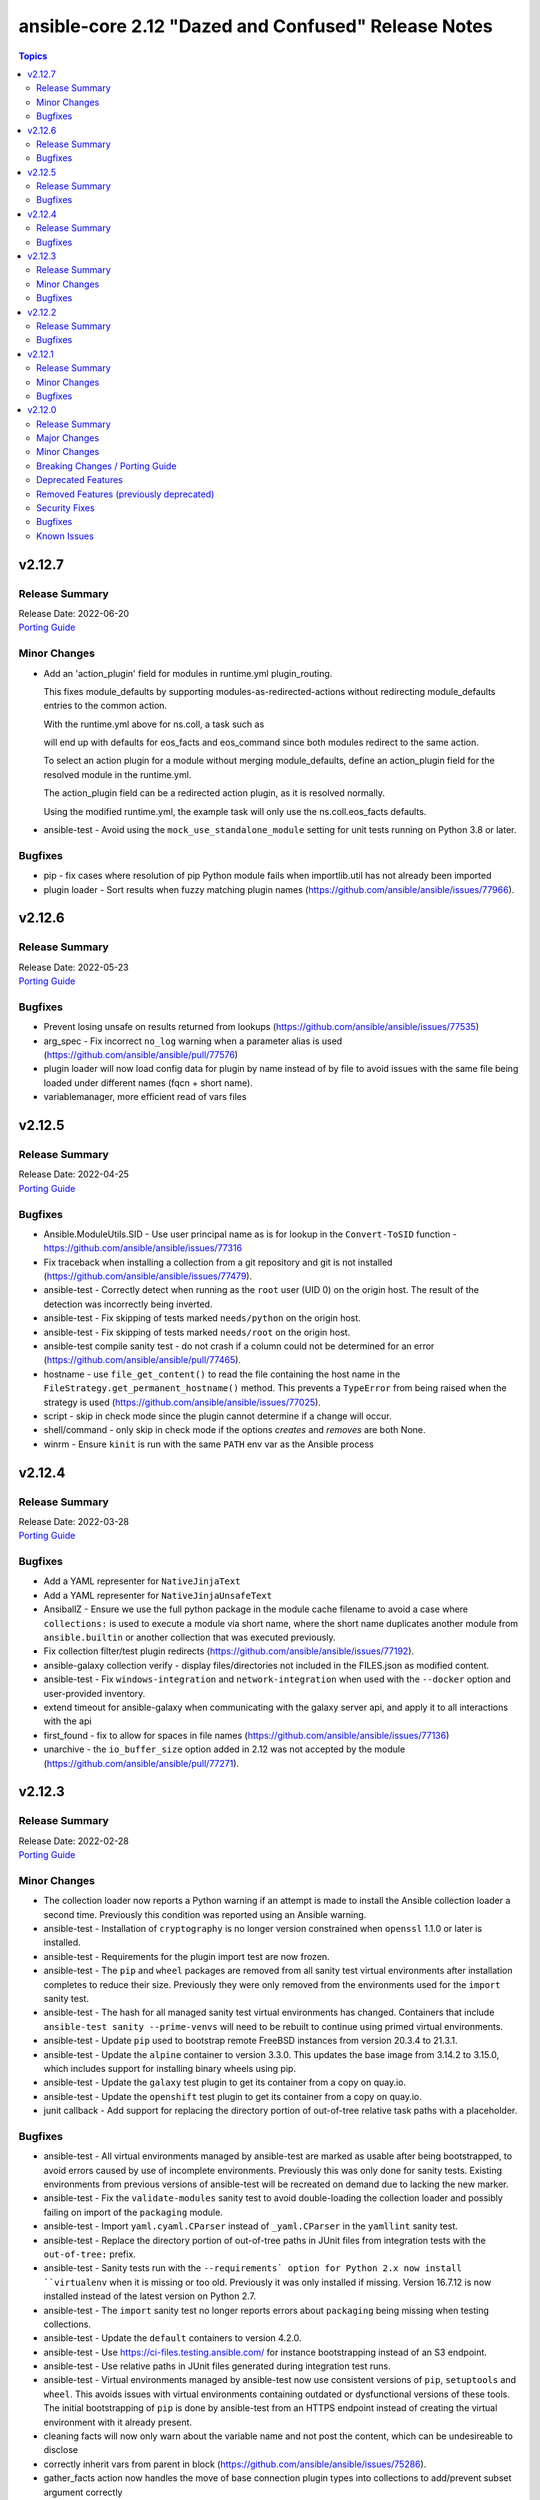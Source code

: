 ====================================================
ansible-core 2.12 "Dazed and Confused" Release Notes
====================================================

.. contents:: Topics


v2.12.7
=======

Release Summary
---------------

| Release Date: 2022-06-20
| `Porting Guide <https://docs.ansible.com/ansible/devel/porting_guides.html>`__


Minor Changes
-------------

- Add an 'action_plugin' field for modules in runtime.yml plugin_routing.

  This fixes module_defaults by supporting modules-as-redirected-actions
  without redirecting module_defaults entries to the common action.

  .. code: yaml

     plugin_routing:
       action:
         facts:
           redirect: ns.coll.eos
         command:
           redirect: ns.coll.eos
       modules:
         facts:
           redirect: ns.coll.eos_facts
         command:
           redirect: ns.coll.eos_command

  With the runtime.yml above for ns.coll, a task such as

  .. code: yaml

     - hosts: all
       module_defaults:
         ns.coll.eos_facts: {'valid_for_eos_facts': 'value'}
         ns.coll.eos_command: {'not_valid_for_eos_facts': 'value'}
       tasks:
         - ns.coll.facts:

  will end up with defaults for eos_facts and eos_command
  since both modules redirect to the same action.

  To select an action plugin for a module without merging
  module_defaults, define an action_plugin field for the resolved
  module in the runtime.yml.

  .. code: yaml

     plugin_routing:
       modules:
         facts:
           redirect: ns.coll.eos_facts
           action_plugin: ns.coll.eos
         command:
           redirect: ns.coll.eos_command
           action_plugin: ns.coll.eos

  The action_plugin field can be a redirected action plugin, as
  it is resolved normally.

  Using the modified runtime.yml, the example task will only use
  the ns.coll.eos_facts defaults.
- ansible-test - Avoid using the ``mock_use_standalone_module`` setting for unit tests running on Python 3.8 or later.

Bugfixes
--------

- pip - fix cases where resolution of pip Python module fails when importlib.util has not already been imported
- plugin loader - Sort results when fuzzy matching plugin names (https://github.com/ansible/ansible/issues/77966).

v2.12.6
=======

Release Summary
---------------

| Release Date: 2022-05-23
| `Porting Guide <https://docs.ansible.com/ansible/devel/porting_guides.html>`__


Bugfixes
--------

- Prevent losing unsafe on results returned from lookups (https://github.com/ansible/ansible/issues/77535)
- arg_spec - Fix incorrect ``no_log`` warning when a parameter alias is used (https://github.com/ansible/ansible/pull/77576)
- plugin loader will now load config data for plugin by name instead of by file to avoid issues with the same file being loaded under different names (fqcn + short name).
- variablemanager, more efficient read of vars files

v2.12.5
=======

Release Summary
---------------

| Release Date: 2022-04-25
| `Porting Guide <https://docs.ansible.com/ansible/devel/porting_guides.html>`__


Bugfixes
--------

- Ansible.ModuleUtils.SID - Use user principal name as is for lookup in the ``Convert-ToSID`` function - https://github.com/ansible/ansible/issues/77316
- Fix traceback when installing a collection from a git repository and git is not installed (https://github.com/ansible/ansible/issues/77479).
- ansible-test - Correctly detect when running as the ``root`` user (UID 0) on the origin host. The result of the detection was incorrectly being inverted.
- ansible-test - Fix skipping of tests marked ``needs/python`` on the origin host.
- ansible-test - Fix skipping of tests marked ``needs/root`` on the origin host.
- ansible-test compile sanity test - do not crash if a column could not be determined for an error (https://github.com/ansible/ansible/pull/77465).
- hostname - use ``file_get_content()`` to read the file containing the host name in the ``FileStrategy.get_permanent_hostname()`` method. This prevents a ``TypeError`` from being raised when the strategy is used (https://github.com/ansible/ansible/issues/77025).
- script - skip in check mode since the plugin cannot determine if a change will occur.
- shell/command - only skip in check mode if the options `creates` and `removes` are both None.
- winrm - Ensure ``kinit`` is run with the same ``PATH`` env var as the Ansible process

v2.12.4
=======

Release Summary
---------------

| Release Date: 2022-03-28
| `Porting Guide <https://docs.ansible.com/ansible/devel/porting_guides.html>`__


Bugfixes
--------

- Add a YAML representer for ``NativeJinjaText``
- Add a YAML representer for ``NativeJinjaUnsafeText``
- AnsiballZ - Ensure we use the full python package in the module cache filename to avoid a case where ``collections:`` is used to execute a module via short name, where the short name duplicates another module from ``ansible.builtin`` or another collection that was executed previously.
- Fix collection filter/test plugin redirects (https://github.com/ansible/ansible/issues/77192).
- ansible-galaxy collection verify - display files/directories not included in the FILES.json as modified content.
- ansible-test - Fix ``windows-integration`` and ``network-integration`` when used with the ``--docker`` option and user-provided inventory.
- extend timeout for ansible-galaxy when communicating with the galaxy server api, and apply it to all interactions with the api
- first_found - fix to allow for spaces in file names (https://github.com/ansible/ansible/issues/77136)
- unarchive - the ``io_buffer_size`` option added in 2.12 was not accepted by the module (https://github.com/ansible/ansible/pull/77271).

v2.12.3
=======

Release Summary
---------------

| Release Date: 2022-02-28
| `Porting Guide <https://docs.ansible.com/ansible/devel/porting_guides.html>`__


Minor Changes
-------------

- The collection loader now reports a Python warning if an attempt is made to install the Ansible collection loader a second time. Previously this condition was reported using an Ansible warning.
- ansible-test - Installation of ``cryptography`` is no longer version constrained when ``openssl`` 1.1.0 or later is installed.
- ansible-test - Requirements for the plugin import test are now frozen.
- ansible-test - The ``pip`` and ``wheel`` packages are removed from all sanity test virtual environments after installation completes to reduce their size. Previously they were only removed from the environments used for the ``import`` sanity test.
- ansible-test - The hash for all managed sanity test virtual environments has changed. Containers that include ``ansible-test sanity --prime-venvs`` will need to be rebuilt to continue using primed virtual environments.
- ansible-test - Update ``pip`` used to bootstrap remote FreeBSD instances from version 20.3.4 to 21.3.1.
- ansible-test - Update the ``alpine`` container to version 3.3.0. This updates the base image from 3.14.2 to 3.15.0, which includes support for installing binary wheels using pip.
- ansible-test - Update the ``galaxy`` test plugin to get its container from a copy on quay.io.
- ansible-test - Update the ``openshift`` test plugin to get its container from a copy on quay.io.
- junit callback - Add support for replacing the directory portion of out-of-tree relative task paths with a placeholder.

Bugfixes
--------

- ansible-test - All virtual environments managed by ansible-test are marked as usable after being bootstrapped, to avoid errors caused by use of incomplete environments. Previously this was only done for sanity tests. Existing environments from previous versions of ansible-test will be recreated on demand due to lacking the new marker.
- ansible-test - Fix the ``validate-modules`` sanity test to avoid double-loading the collection loader and possibly failing on import of the ``packaging`` module.
- ansible-test - Import ``yaml.cyaml.CParser`` instead of ``_yaml.CParser`` in the ``yamllint`` sanity test.
- ansible-test - Replace the directory portion of out-of-tree paths in JUnit files from integration tests with the ``out-of-tree:`` prefix.
- ansible-test - Sanity tests run with the ``--requirements` option for Python 2.x now install ``virtualenv`` when it is missing or too old. Previously it was only installed if missing. Version 16.7.12 is now installed instead of the latest version on Python 2.7.
- ansible-test - The ``import`` sanity test no longer reports errors about ``packaging`` being missing when testing collections.
- ansible-test - Update the ``default`` containers to version 4.2.0.
- ansible-test - Use https://ci-files.testing.ansible.com/ for instance bootstrapping instead of an S3 endpoint.
- ansible-test - Use relative paths in JUnit files generated during integration test runs.
- ansible-test - Virtual environments managed by ansible-test now use consistent versions of ``pip``, ``setuptools`` and ``wheel``. This avoids issues with virtual environments containing outdated or dysfunctional versions of these tools. The initial bootstrapping of ``pip`` is done by ansible-test from an HTTPS endpoint instead of creating the virtual environment with it already present.
- cleaning facts will now only warn about the variable name and not post the content, which can be undesireable to disclose
- correctly inherit vars from parent in block (https://github.com/ansible/ansible/issues/75286).
- gather_facts action now handles the move of base connection plugin types into collections to add/prevent subset argument correctly
- junit callback - Fix traceback during automatic fact gathering when using relative paths.
- junit callback - Fix unicode error when handling non-ASCII task paths.
- ssh connection now uses more correct host source as play_context can ignore loop/delegation variations.
- task_executor reverts the change to push facts into delegated vars on loop finalization as result managing code already handles this and was duplicating effort to wrong result.
- template lookup - restore inadvertently deleted default for ``convert_data`` (https://github.com/ansible/ansible/issues/77004)
- unarchive - Make extraction work when the LANGUAGE environment variable is set to a non-English locale.

v2.12.2
=======

Release Summary
---------------

| Release Date: 2022-01-31
| `Porting Guide <https://docs.ansible.com/ansible/devel/porting_guides.html>`__


Bugfixes
--------

- Fix ``AttributeError`` when providing password file via ``--connection-password-file`` (https://github.com/ansible/ansible/issues/76530)
- Fix ``end_play`` to end the current play only (https://github.com/ansible/ansible/issues/76672)
- Templating - Ensure we catch exceptions when getting ``.filters`` and ``.tests`` attributes on their respective plugins and properly error, instead of aborting which results in no filters being added to the jinja2 environment
- ``Templar.copy_with_new_env`` - set the ``finalize`` method of the new ``Templar`` object for the new environment (https://github.com/ansible/ansible/issues/76379)
- ansible-config avoid showing _terms and _input when --only-changed.
- ansible-galaxy - Fix using the '--ignore-certs' option when there is no server-specific configuration for the Galaxy server.
- ansible-galaxy collection build - Ignore any existing ``MANIFEST.json`` and ``FILES.json`` in the root directory when building a collection.
- ansible-test - Fix the ``import`` sanity test to work properly when Ansible's built-in vendoring support is in use.
- ansible-test - Fix traceback in the ``validate-modules`` sanity test when testing an Ansible module without any callables.
- ansible-test - Fix traceback when running from an install and delegating execution to a different Python interpreter.
- ansible-test - Show an error message instead of a traceback when running outside of a supported directory.
- ansible-test - Update help links to reference ``ansible-core`` instead of ``ansible``.
- ansible-test - Update unit tests to use the ``--forked`` option instead of the deprecated ``--boxed`` option.
- async - Improve performance of sending async callback events by never sending the full task through the queue (https://github.com/ansible/ansible/issues/76729)
- default callback - Ensure we compare FQCN also in lockstep logic, to ensure using the FQCN of a strategy plugin triggers the correct behavior in the default callback plugin. (https://github.com/ansible/ansible/issues/76782)
- hostname - Do not require SystemdStrategy subclasses for every distro (https://github.com/ansible/ansible/issues/76792)
- include_vars, properly initialize variable as there is corner case in which it can end up referenced and not defined
- ssh connection - properly quote controlpersist path given by user to avoid issues with spaces and other characters
- ssh connection avoid parsing ssh cli debug lines as they can match expected output at high verbosities.
- sudo become plugin, fix handling of non interactive flags, previous substitution was too naive
- unarchive - Fix zip archive file listing that caused issues with content postprocessing (https://github.com/ansible/ansible/issues/76067).
- yum - prevent storing unnecessary cache data by running `yum makecache fast` (https://github.com/ansible/ansible/issues/76336)

v2.12.1
=======

Release Summary
---------------

| Release Date: 2021-12-06
| `Porting Guide <https://docs.ansible.com/ansible/devel/porting_guides.html>`__


Minor Changes
-------------

- jinja2_native - keep same behavior on Python 3.10.

Bugfixes
--------

- Ansible.ModuleUtils.LinkUtil - Ignore the ``LIB`` environment variable when loading the ``LinkUtil`` code
- ansible-test - Automatic target requirements installation is now based on the target environment instead of the controller environment.
- ansible-test - Fix Python real prefix detection when running in a ``venv`` virtual environment.
- ansible-test - Fix installation and usage of ``pyyaml`` requirement for the ``import`` sanity test for collections.
- ansible-test - Fix traceback in ``import`` sanity test on Python 2.7 when ``pip`` is not available.
- ansible-test - Relocate constants to eliminate symlink.
- ansible-test - Target integration test requirements are now correctly installed for target environments running on the controller.
- ansible-test - Update the ``default`` containers to version 4.1.1, which includes the updated ``import`` sanity test requirements.
- ansible-test - Use the legacy collection loader for ``import`` sanity tests on target-only Python versions.
- set_fact/include_vars correctly handle delegation assignments within loops
- setup - detect docker container with check for ./dockerenv or ./dockinit (https://github.com/ansible/ansible/pull/74349).
- validate_argument_spec - Skip suboption validation if the top level option is an invalid type (https://github.com/ansible/ansible/issues/75612).

v2.12.0
=======

Release Summary
---------------

| Release Date: 2021-11-05
| `Porting Guide <https://docs.ansible.com/ansible/devel/porting_guides.html>`__


Major Changes
-------------

- Python Controller Requirement - Python 3.8 or newer is required for the control node (the machine that runs Ansible) (https://github.com/ansible/ansible/pull/74013)
- ansible-test - All "cloud" plugins which use containers can now be used with all POSIX and Windows hosts. Previously the plugins did not work with Windows at all, and support for hosts created with the ``--remote`` option was inconsistent.
- ansible-test - Collections can now specify controller and target specific integration test requirements and constraints. If provided, they take precedence over the previously available requirements and constraints files.
- ansible-test - Integration tests run with the ``integration`` command can now be executed on two separate hosts instead of always running on the controller. The target host can be one provided by ``ansible-test`` or by the user, as long as it is accessible using SSH.
- ansible-test - Most container features are now supported under Podman. Previously a symbolic link for ``docker`` pointing to ``podman`` was required.
- ansible-test - New ``--controller`` and ``--target`` / ``--target-python`` options have been added to allow more control over test environments.
- ansible-test - Python 3.8 - 3.10 are now required to run ``ansible-test``, thus matching the Ansible controller Python requirements. Older Python versions (2.6 - 2.7 and 3.5 - 3.10) can still be the target for relevant tests.
- ansible-test - SSH port forwarding and redirection is now used exclusively to make container ports available on non-container hosts. When testing on POSIX systems this requires SSH login as root. Previously SSH port forwarding was combined with firewall rules or other port redirection methods, with some platforms being unsupported.
- ansible-test - Sanity tests always run in isolated Python virtual environments specific to the requirements of each test. The environments are cached.
- ansible-test - Sanity tests are now separated into two categories, controller and target. All tests except ``import`` and ``compile`` are controller tests. The controller tests always run using the same Python version used to run ``ansible-test``. The target tests use the Python version(s) specified by the user, or all available Python versions.
- ansible-test - Sanity tests now use fully pinned requirements that are independent of each other and other test types.
- ansible-test - Tests run with the ``centos6`` and ``default`` test containers now use a PyPI proxy container to access PyPI when Python 2.6 is used. This allows tests running under Python 2.6 to continue functioning even though PyPI is discontinuing support for non-SNI capable clients.
- ansible-test - The ``future-import-boilerplate`` and ``metaclass-boilerplate`` sanity tests are limited to remote-only code. Additionally, they are skipped for collections which declare no support for Python 2.x.
- ansible-test - The ``import`` and ``compile`` sanity tests limit remote-only Python version checks to remote-only code.
- ansible-test - Unit tests for controller-only code now require Python 3.8 or later.
- ansible-test - Version neutral sanity tests now require Python 3.8 or later.
- junit callback - The ``junit_xml`` and ``ordereddict`` Python modules are no longer required to use the ``junit`` callback plugin.

Minor Changes
-------------

- Add ``end_batch`` meta task.
- Allow connection and become passwords to be set by file/executable script. Also document this was already the case for vault.
- CLI - Remove ``__requires__`` attribute for ``pkg_resources``
- Collections can define action_groups in ``meta/runtime.yml``.
- Introduce a config option to enable/disable emitting warning about Jinja2 version being old for ``jinja2_native``. The option is on by default, only in CI it is off.
- Make the code structure of ansible-doc's generic snippet feature more maintainable.
- On RHEL 9, CentOS Stream 9 etc., use /usr/bin/python3 as the default interpreter; /usr/libexec/platform-python is just a backwards-compatibility symbolic link there.
- PowerShell - Added support for optional module_util imports by scanning for ``-Optional`` at the end of the import declaration
- Python 2.6 Target Support - Deprecate Python 2.6 for targets, requiring Python 2.7 or newer. ``ansible-core==2.13`` will drop support for Python 2.6. (https://github.com/ansible/ansible/pull/74165)
- Task - Add a resolved_action attribute for Task objects to get the final resolved plugin.
- Templar - remove ``_fail_on_lookup_errors`` and ``_fail_on_filter_errors`` instance variables that were never used. (https://github.com/ansible/ansible/pull/73785)
- The AnsiballZ Python wrapper now changes the working directory to ``~`` or ``/`` if the current one is not accessible. This allows become to drop privileges on macOS when using pipelining.
- Update test container ansible-core-test-container to version 3.6.0
- Update test container ansible-core-test-container to version 3.7.0
- Update test container default-test-container to version 3.6.0
- Update test container default-test-container to version 3.7.0
- Update vendored copy of ``six`` to 1.16.0 to eliminate warnings for deprecated python loader methods in Python 3.10+ (https://github.com/ansible/ansible/issues/74659)
- Update vendored copy of distro to 1.6.0
- Vendor ``distutils.version`` due to it's deprecation in Python 3.10 and impending removal in Python 3.12 (https://github.com/ansible/ansible/issues/74599)
- YAML parsing - Create common utils for loading and dumping YAML that prefer the C extensions if available
- ``include_role`` - Allow use of ``omit`` in the ``from_*`` arguments (https://github.com/ansible/ansible/issues/66349)
- ``uri``/``get_url`` - Expose ``unredirected_headers`` to modules to allow user control
- `ansible.plugins.callback.CallbackBase.host_label()` has been factored out as a static method (https://github.com/ansible/ansible/pull/73814).
- action_groups can include actions from other groups by using the special ``metadata`` dictionary field.
- add a quick short circuit when checking if a string is a template to improve performance on large strings (https://github.com/ansible/ansible/issues/74336)
- add host label to retry print statements
- added new function to module utils to choose best possible locale.
- adds the ``undef`` keyword to the templating environment. This allows for directly creating Undefined values in templates. It is most useful for providing a hint for variables which must be overridden.
- ansbile-doc now also shows snippets for inventory and lookup, adding to existing modules.
- ansible adhoc, clarified the help to some options, also added some comments to code.
- ansible-cli - remove unnecessary trailing space in ``ansible --version`` (https://github.com/ansible/ansible/issues/74875).
- ansible-config can now list and dump for specific documentable plugins by specifying them in the command line
- ansible-config has new 'init' option to create, highly commented, example configurations as ini (ansible.cfg), environment variables (shell) or Ansible variable files (YAML)
- ansible-config now supports displaying plugin configuration info.
- ansible-doc - ``version_added`` in ``attributes`` now comes with ``version_added_collection`` (https://github.com/ansible/ansible/pull/74602).
- ansible-doc - show ``version_added`` for the plugin/module itself in text output, and improve ``version_added`` formatting (https://github.com/ansible/ansible/pull/73602).
- ansible-doc now supports 'attributes' for plugins as per proposal.
- ansible-doc pretty cli options output.
- ansible-doc, improve handling of rstisms, try to make the display more meaningfull for the terminal users.
- ansible-galaxy - Allow specification of client_id override value for Keycloak Token (https://github.com/ansible/ansible/issues/75593).
- ansible-galaxy - Allow validate_certs to be configured for individual Galaxy servers (https://github.com/ansible/ansible/issues/75677).
- ansible-galaxy - Installing a collection from a git repository without specifying a version (or using the version ``HEAD``) will clone the repository using --depth=1.
- ansible-galaxy - Non-HTTP exceptions from Galaxy servers are now a warning and only fatal if the collection to download|install|verify is not available from any of the servers (https://github.com/ansible/ansible/issues/75443).
- ansible-test - A new ``base`` test container is available. It is similar to the ``default`` test container, but contains no pre-installed Python packages other than ``pip`` and its dependencies.
- ansible-test - Add RHEL 8.4 as a remote.
- ansible-test - Add ``--prime-venvs`` option to create virtual environments without running tests.
- ansible-test - Add constraint for ``decorator`` for Python versions prior to 3.5.
- ansible-test - Add support for Windows Server 2022.
- ansible-test - Add support for an ansible-test configuration file in collections under ``tests/config.yml``.
- ansible-test - Add support for testing with Python 3.10.
- ansible-test - Added a ``--prime-containers`` option to support downloading containers without running tests.
- ansible-test - Adding DigitalOcean cloud support to ansible-test (https://github.com/ansible/ansible/pull/74222).
- ansible-test - All "cloud" plugins have been refactored for more consistency. For those that use docker containers, management of the containers has been standardized.
- ansible-test - All "cloud" plugins now use fixed hostnames and ports in tests. Previously some tests used IP addresses and/or randomly assigned ports.
- ansible-test - Changes made to the ``hosts`` file on test systems are now done using an Ansible playbook for both POSIX and Windows systems. Changes are applied before a test target runs and are reverted after the test target finishes.
- ansible-test - Clean up code in the cloud plugins.
- ansible-test - Collections can declare their remote-only code (modules/module_utils and related tests) as controller-only.
- ansible-test - Collections can limit the Python versions used for testing their remote-only code (modules/module_utils and related tests).
- ansible-test - Command line help has been updated to hide the ``--remote`` option (and related options) when the user lacks an API key to use the feature.
- ansible-test - Constraints provided by ``ansible-test`` for Python package installs have been reduced.
- ansible-test - Default settings are now applied to unknown versions of known ``--remote`` platforms.
- ansible-test - Distribution specific test containers have been updated to version 3.0.0.
- ansible-test - Environment checking (``pip``, ``python``, ``~/.ssh/known_hosts``, etc.) is no longer performed when running integration tests.
- ansible-test - Environment variables exposed by "cloud" plugins are now available to the controller for role based tests. Previously only script based tests had access to the exposed environment variables.
- ansible-test - Fedora 32 and 33 (``fedora32`` and ``fedora33``) containers have been updated and now allow for ssh in more container environments.
- ansible-test - Fedora 34 (``fedora34``) container has been added.
- ansible-test - Installation of ``cryptography`` no longer occurs when it is already installed. This avoids downgrading existing OS packages.
- ansible-test - Minor code cleanup.
- ansible-test - More efficient string splitting.
- ansible-test - Most scripts used internally by ``ansible-test`` no longer have a shebang or the executable bit set.
- ansible-test - Move code from ``_data`` directory to ``_util`` directory.
- ansible-test - Relocate change classification code.
- ansible-test - Remove CI provider support for Shippable, now that the service has been discontinued.
- ansible-test - Remove check for legacy ``core`` and ``extras`` directories.
- ansible-test - Remove deprecated container ``fedora32``.
- ansible-test - Remove deprecated remote platforms ``freebsd/11.4`` and ``rhel/8.3```.
- ansible-test - Removed the warning filter for ``PyYAML`` in the ``import`` sanity test.
- ansible-test - Removed unused pip constraints. Collections may need to add their own constraints if they depended on any which were removed.
- ansible-test - Reorganize code for individual commands.
- ansible-test - Reorganize integration test implementation by command.
- ansible-test - Rewrite the ``compile`` sanity test to improve error handling and support Python 3.10.
- ansible-test - Sanity test warnings relating to Python version support have been improved.
- ansible-test - Set minimum version constraints for ``pytest``.
- ansible-test - Split out shell command implementation.
- ansible-test - The "injector" scripts are now generated at runtime to avoid issues with symlinks and shebangs.
- ansible-test - The HTTP Tester can now be used without the ``--docker`` or `--remote`` options. It still requires use of the ``docker`` command to run the container.
- ansible-test - The HTTP Tester has been converted to a "cloud" plugin and can now be requested using the ``cloud/httptester`` alias. The original ``needs/httptester`` alias is still supported for backwards compatibility.
- ansible-test - The ``--docker-keep-git`` option (used only for testing ansible-core) has been renamed to ``--keep-git``.
- ansible-test - The ``--python`` option can be used without another delegation option such as the ``--venv`` or ``--docker`` options.
- ansible-test - The ``ansible-test coverage`` commands ``combine``, ``report``, ``html`` and ``xml`` now support delegation.
- ansible-test - The ``default`` test container has been updated to version 3.4.0 and now uses Python 3.9 by default instead of Python 3.6.
- ansible-test - The ``docker run`` option ``--link`` is no longer used to connect test containers. As a result, changes are made to the ``/etc/hosts`` file as needed on all test containers. Previously containers which were used with the ``--link`` option did not require changes to the ``/etc/hosts`` file.
- ansible-test - The ``import`` sanity test now requires that Ansible modules guard instantiation of ``AnsibleModule`` with a ``if __name__ == '__main__'`` conditional, or equivalent logic.
- ansible-test - The ``import`` sanity test now requires that non-modules do not instantiate ``AnsibleModule`` on import.
- ansible-test - The ``validate-modules`` sanity test codes ``ansible-deprecated-module`` and ``collection-deprecated-module`` have been added.
- ansible-test - The ``validate-modules`` sanity test codes ``last-line-main-call``, ``missing-if-name-main`` and ``missing-main-call`` have been removed.
- ansible-test - The ``validate-modules`` sanity test no longer enforces the ``missing-if-name-main``, ``last-line-main-call`` or ``missing-main-call`` checks on non-deleted Ansible modules. Modules are still required to instantiate ``AnsibleModule`` when ``__name__ == '__main__'``.
- ansible-test - Unit tests are now run in separate contexts (``controller``, ``modules``, ``module_utils``), each using separate invocations of ``pytest``.
- ansible-test - Unit tests other than ``modules`` and ``module_utils`` are now run only on Python versions supported by the controller (Python 3.8+).
- ansible-test - Update ``typed-ast`` constraint to version 1.4.3 for compatibility with Python 3.10.
- ansible-test - Update distribution test containers from version 2.0.1 to 2.0.2.
- ansible-test - Update the Ansible Core and Ansible Collection default test containers to 3.2.0 and 3.2.2 respectively.
- ansible-test - Update the ``base`` and ``default`` containers from Python 3.10.0rc2 to 3.10.0.
- ansible-test - Update the ``import`` sanity test to avoid a new warning in Python 3.10.
- ansible-test - Update the ``runtime-metadata`` sanity test to handle a new warning on Python 3.10.
- ansible-test - Updated the ``default`` containers to version 4.0.1.
- ansible-test - Updated the help message for failed tests in the ``azure`` test plugin.
- ansible-test - Upgrade ``pylint`` to version 2.9.3 and update its dependencies to the latest versions as well.
- ansible-test - Using an unknown ``--docker`` or ``--remote`` environment now requires specifying a Python version.
- ansible-test - add freebsd/13.0 as a remote option.
- ansible-test - aws creates and exposes a new tiny_prefix variable to provide a shorter prefix for the AWS tests.
- ansible-test - display recent ``ssh`` debug logs after connection failures (https://github.com/ansible/ansible/pull/75374)
- ansible-test - validate-modules now properly checks ``attributes`` for plugins (https://github.com/ansible/ansible/pull/74602).
- ansible-test - virtualenv-isolated.sh is no longer provided. Prefer virtualenv.sh in its place.
- ansible-test validate-modules - enforce that ``_info`` and ``_facts`` modules set ``supports_check_mode=True`` (https://github.com/ansible/ansible/pull/75324).
- ansible-vault - remove support for ``PyCrypto`` (https://github.com/ansible/ansible/issues/72646)
- apt - added an ``allow_downgrade`` option to enable safe downgrade of packages without using ``force`` which doesn't verify signatures (https://github.com/ansible/ansible/issues/29451, https://github.com/ansible/ansible/pull/74852).
- apt, added a 'lock_timeout' to be more resilient when encountering the apt db already locked and handle it w/o haveing to rerun task.
- async tasks - the use of the task-level ``ANSIBLE_ASYNC_DIR`` variable within ``environment:`` is no longer valid. Use the shell configuration variable ``async_dir`` instead.
- async_wrapper, better reporting on timeout, slight refactor on reporting itself.
- basic module_util - Clean up ``selinux`` compat import.
- blockinfile - Remove unused code for Ansible 1.x.
- cache base - More efficient string splitting.
- callback API - implemented ``v2_runner_on_async_ok`` and ``v2_runner_on_async_failed`` callbacks (https://github.com/ansible/ansible/pull/74953).
- cli scripts - remove trailing blank space in help after newline when outputting.
- collection - match skip message as per role installation.
- command - update the user warning message to point out command name (https://github.com/ansible/ansible/pull/74475).
- config lookup now can handle plugin settings.
- config, default site for ansible-core is now under /ansbile-core/.
- connection base - Avoid using deprecated ``@abstractproperty`` decorator.
- constructed - a new options ``trailing_separator`` and ``default_value`` to deal with key's value empty on keyed group.
- cron - ``name`` is now a required parameter always
- cron - ``reboot`` parameter has been dropped in favor of ``special_time: reboot``
- cron, removed previously deprecated 'reboot' and now requires either 'name' as unique identifier.
- default callback plugin - displays output for ``v2_runner_on_async_ok`` and ``v2_runner_on_async_failed`` callbacks.
- deprecate ``_remote_checksum()`` and remove all internal uses (https://github.com/ansible/ansible/pull/74848)
- dnf - Add ``cacheonly`` option (https://github.com/ansible/ansible/issues/69397).
- dnf - allow for ``download_only`` to be run without root privileges (https://github.com/ansible/ansible/issues/75530)
- encrypt - add new parameter ``ident`` to specify version of BCrypt algorithm to be used (https://github.com/ansible/ansible/issues/74571).
- fact cache - Remove deprecated backwards compatibility shim for the FactCache `update` method to accept multiple arguments.
- fact cache - Remove the deprecated location for FactCache. Import FactCache from `ansible.vars.fact_cache` instead.
- facts - add fiber channel facts for HP-UX (https://github.com/ansible/ansible/pull/57406)
- galaxy - support role artifact download from API response ``download_url`` location (https://github.com/ansible/ansible/issues/73103).
- get_distribution - ``lib.ansible.module_utils.common.sys_info.get_distribution`` now returns distribution information for all platforms not just Linux (https://github.com/ansible/ansible/issues/17587)
- get_distribution_version - ``lib.ansible.module_utils.common.sys_info.get_distribution_version`` now returns the version for all platfroms not just Linux (https://github.com/ansible/ansible/issues/17587)
- git - Add ``accept_newhostkey`` option (https://github.com/ansible/ansible/issues/69846).
- hostname - add support RedOS (https://github.com/ansible/ansible/issues/74779).
- import_role - Template tasks_from, vars_from, defaults_from, and handlers_from with --extra-vars (https://github.com/ansible/ansible/issues/69097).
- include_vars - add ``hash_behaviour`` option (https://github.com/ansible/ansible/pull/72944).
- ini - added new parameter ``allow_no_value`` to ini lookup plugin (https://github.com/ansible/ansible/issues/50594).
- ini lookup - add case sensitive option (https://github.com/ansible/ansible/issues/74601)
- interpreter discovery - allow the default list of ``INTERPRETER_PYTHON_FALLBACK`` to be changed using a variable
- interpreter discovery - prefer Python 3 over Python 2
- inventory plugins - Remove the deprecated cache interface. Set top level keys in the inventory plugin's `_cache` attribute (a dictionary) instead.
- jinja2_native - short-circuit ``ast.literal_eval`` for non-string values
- module_utils distro - when a 'distro' package/module is in PYTHONPATH but isn't the real 'distro' package/module that we expect, gracefully fall back to our own bundled distro.
- modules - add Anolis distro in hostname.py. project website https://openanolis.org/
- move all builtin modules to use the best possible locale function instead of hardcoding 'C'.
- password - add new parameter ``ident`` to specify version of BCrypt algorithm to be used (https://github.com/ansible/ansible/issues/74571).
- password - add new parameter ``seed`` in lookup plugin (https://github.com/ansible/ansible/pull/69775).
- password_hash uses passlib default if option isn't set
- playbook - Error if a playbook is an empty list instead of just skipping
- playbook - Error if using ``include`` instead of ``import_playbook``
- replaced examples/ansible.cfg with instructions on how to generate an up to date copy.
- service - add description how service module works internally (https://github.com/ansible/ansible/issues/74507).
- service_facts now handles more states/statuses from systemd and in a more reliable way (failed, not-found, masked).
- setup - add ``epoch_int`` option to date_time facts (https://github.com/ansible/ansible/pull/73822).
- ssh - added pkcs11 support by adding the pkcs11_provider option in the ssh connection module. (https://www.github.com/ansible/ansible/pull/32829)
- ssh connection, can not configure ssh_transfer_method with a variable.
- ssh connection, ssh_transfer_method is now configurable via variable.
- subelements lookup - Use generator in instance type check.
- tempfile - Remove unnecessary conditional for creating a temporary directory.
- template - Add comment attributes (``comment_start_string`` and ``comment_end_string``)
- unicode utils - Fix ``__all__`` which was incorrectly declared as a string instead of a tuple.
- user - Add ``umask`` option (https://github.com/ansible/ansible/issues/40359).
- user module - Remove unused code.
- validation testcases for check_* APIs (https://github.com/ansible/ansible/issues/55994).
- winrm - Allow explicit environment variables to be passed through to the ``kinit`` call for Kerberos authentication
- yaml dumper - YAML representer for AnsibleUndefined (https://github.com/ansible/ansible/issues/75072).
- yum - Add ``cacheonly`` option (https://github.com/ansible/ansible/issues/69397).

Breaking Changes / Porting Guide
--------------------------------

- Action, module, and group names in module_defaults must be static values. Their values can still be templates.
- Fully qualified 'ansible.legacy' plugin names are not included implicitly in action_groups.
- Unresolvable groups, action plugins, and modules in module_defaults are an error.
- ansible-test - Automatic installation of requirements for "cloud" test plugins no longer occurs. The affected test plugins are ``aws``, ``azure``, ``cs``, ``hcloud``, ``nios``, ``opennebula``, ``openshift`` and ``vcenter``. Collections should instead use one of the supported integration test requirements files, such as the ``tests/integration/requirements.txt`` file.
- ansible-test - The HTTP Tester is no longer available with the ``ansible-test shell`` command. Only the ``integration`` and ``windows-integration`` commands provide HTTP Tester.
- ansible-test - The ``--disable-httptester`` option is no longer available. The HTTP Tester is no longer optional for tests that specify it.
- ansible-test - The ``--httptester`` option is no longer available. To override the container used for HTTP Tester tests, set the ``ANSIBLE_HTTP_TEST_CONTAINER`` environment variable instead.
- ansible-test - Unit tests for ``modules`` and ``module_utils`` are now limited to importing only ``ansible.module_utils`` from the ``ansible`` module.
- conditionals - ``when`` conditionals no longer automatically parse string booleans such as ``"true"`` and ``"false"`` into actual booleans. Any non-empty string is now considered true. The ``CONDITIONAL_BARE_VARS`` configuration variable no longer has any effect.
- hostname - Drops any remaining support for Python 2.4 by using ``with open()`` to simplify exception handling code which leaked file handles in several spots
- hostname - On FreeBSD, the string ``temporarystub`` no longer gets written to the hostname file in the get methods (and in check_mode). As a result, the default hostname will now appear as ``''`` (empty string) instead of ``temporarystub`` for consistency with other strategies. This means the ``before`` result will be different.
- hostname - On OpenRC systems and Solaris, the ``before`` value will now be ``''`` (empty string) if the permanent hostname file does not exist, for consistency with other strategies.
- intersect, difference, symmetric_difference, union filters - the default behavior is now to be case-sensitive (https://github.com/ansible/ansible/issues/74255)
- unique filter - the default behavior is now to fail if Jinja2's filter fails and explicit ``case_sensitive=False`` as the Ansible's fallback is case-sensitive (https://github.com/ansible/ansible/pull/74256)

Deprecated Features
-------------------

- ansible-test - The ``--docker-no-pull`` option is deprecated and has no effect.
- ansible-test - The ``--no-pip-check`` option is deprecated and has no effect.
- include action is deprecated in favor of include_tasks, import_tasks and import_playbook.
- module_utils' FileLock is scheduled to be removed, it is not used due to its unreliable nature.

Removed Features (previously deprecated)
----------------------------------------

- The built-in module_util ``ansible.module_utils.common.removed`` was previously deprecated and has been removed.
- connections, removed password check stubs that had been moved to become plugins.
- task, inline parameters being auto coerced into variables has been removed.

Security Fixes
--------------

- Do not include params in exception when a call to ``set_options`` fails. Additionally, block the exception that is returned from being displayed to stdout. (CVE-2021-3620)
- templating engine fix for not preserving usnafe status when trying to preserve newlines. CVE-2021-3583

Bugfixes
--------

- Add RockyLinux to fact gathering (https://github.com/ansible/ansible/pull/74530).
- Add unicode support to ``ansible-inventory`` CLI (https://github.com/ansible/ansible/issues/57378)
- Add yaml representer for VarsWithSources (https://github.com/ansible/ansible/pull/68525).
- Added page describing terminal plugins to docsite
- AnsibleModule.set_mode_if_different - don't check file existence when check_mode is activated (https://github.com/ansible/ansible/issues/61185).
- Apply ``display_failed_stderr`` callback option on loop item results. (https://github.com/ansible/ansible/issues/74864)
- Binary GnuPG keys downloaded via URLs by the 'ansible.builtin.apt_key' module were corrupted so 'gpg' could not import them (https://github.com/ansible/ansible/issues/74424).
- Ensure end_play ends play, not batch (https://github.com/ansible/ansible/issues/73971)
- Ensure we get full path for extra vars into cliargs to avoid realpath issues after initial load.
- Fix ``keys()`` implementation of ``BaseFileCacheModule`` to strip the prefix from the key and only return keys that share the same prefix as the cache.
- Fix ``when`` evaluation on Native Jinja and Python 3.10.
- Fix templating task action with host-specific vars (https://github.com/ansible/ansible/issues/75568)
- Fully qualified 'ansible.legacy' and 'ansible.builtin' plugin names work in conjunction with module_defaults.
- Give a warning instead of an error if a handler name contains undefined variables and has no listen topics (https://github.com/ansible/ansible/issues/58841).
- Improve resilience of ``ansible-galaxy collection`` by increasing the page size to make fewer requests overall and retrying queries with a jittered exponential backoff when rate limiting HTTP codes (520 and 429) occur. (https://github.com/ansible/ansible/issues/74191)
- Jinja2 globals should be accessible even when importing a template without the context (https://github.com/ansible/ansible/issues/75371)
- PlayContext - Remove deprecated ``make_become_cmd`` (https://github.com/ansible/ansible/issues/74136)
- PowerShell - Ignore the ``LIB`` environment variable when compiling C# Ansible code
- Prevent ``ansible_failed_task`` from further templating (https://github.com/ansible/ansible/issues/74036)
- Remove 'default' from ssh plugin as we want to rely on default from ssh itself or ssh/config.
- Replace usage of private dnf.Base() attribute by future dnf API
- Save unreachable hosts between plays by adding them to the PlayIterator's _play._removed_hosts (https://github.com/ansible/ansible/issues/66945).
- Solaris - correct version check in svcadm_supports_sync (https://github.com/ansible/ansible/pull/73860).
- Task depth - Prevent exception when the task depth exceeds Pythons recursion depth (https://github.com/ansible/ansible/issues/73996)
- Templating - Ensure we catch exceptions when calling ``.filters()`` or ``.tests()`` on their respective plugins and properly error, instead of aborting which results in no filters being added to the jinja2 environment (https://github.com/ansible/ansible/pull/74127)
- The ``apt_key`` module did not properly handle GnuPG errors (https://github.com/ansible/ansible/issues/74477)
- The error message about the failure to import a ```gpg`` key by the ``apt_key`` module was incorrect (https://github.com/ansible/ansible/issues/74423).
- Update network user guide to explain use of cli_parse and validate plugins.
- Variable Manager - Only check if ``play.hosts`` is a template when the play hasn't been finalized (https://github.com/ansible/ansible/issues/73926)
- WorkerProcess - Python 3.5 fix for workaround for stdout deadlock in multiprocessing shutdown to avoid process hangs. (https://github.com/ansible/ansible/issues/74149)
- ``AnsibleModule.run_command`` - Address thread safety issues, concerning mutating the environment, current working directory, and umask. (https://github.com/ansible/ansible/issues/74783)
- ``failed_when``/``changed_when`` - Catch templating errors to prevent masking of module output (https://github.com/ansible/ansible/issues/37187)
- ``heuristic_log_sanitize`` - Return the full string if there is no password (https://github.com/ansible/ansible/issues/75542)
- ``pip`` now uses the ``pip`` Python module installed for the Ansible module's Python interpreter, if available, unless ``executable`` or ``virtualenv`` were specified.
- advanced_host_list inventory plugin - Fixed variable referenced before assignment when hostname/range could not be parsed.
- ansiballz - avoid treating path to site_packages as regex; escape it. This prevents a crash when ansible is installed to, or running from, an oddly named directory like ``ansi[ble``
- ansible-doc - in text output, do not show empty ``version_added_collection`` values (https://github.com/ansible/ansible/pull/74999).
- ansible-doc can now dump kewyords with --metadata-dump (still just for internal use)
- ansible-doc, fix output for internal metadata dump option
- ansible-doc, make inventory plugin selection for snippets generic and not a hardcoded list
- ansible-galaxy - Fix a bug with build_ignore when installing collections from source (https://github.com/ansible/ansible/issues/75528).
- ansible-galaxy - Fix handling HTTP exceptions from Galaxy servers. Continue to the next server in the list until the collection is found.
- ansible-galaxy - Improve error message from dependency resolution when a candidate has inconsistent requirements (https://github.com/ansible/ansible/issues/75139).
- ansible-inventory - handle an exception while parsing inventory in toml format (https://github.com/ansible/ansible/issues/74404).
- ansible-playbook, more robust handling of --list-hosts and undefined vars in hosts keyword.
- ansible-pull - update documentation for ``--directory`` option to clarify path must be absolute.
- ansible-pull, restore other options to use as repo other than git.
- ansible-test - Add constraint for ``pyspnego>=0.1.6`` for Python 3.10 - https://github.com/ansible/ansible/pull/74612
- ansible-test - Avoid publishing the port used by the ``pypi-test-container`` since it is only accessed by other containers. This avoids issues when trying to run tests in parallel on a single host.
- ansible-test - Failure to download test results from a remote host no longer hide test failures. If a download failure occurs after tests fail, a warning will be issued instead.
- ansible-test - Fix docker container IP address detection. The ``bridge`` network is no longer assumed to be the default.
- ansible-test - Fix path to inventory file for ``windows-integration`` and ``network-integration`` commands for collections.
- ansible-test - Fix traceback when generating coverage reports and no coverage directory exists.
- ansible-test - Random port selection is no longer handled by ``ansible-test``, avoiding possible port conflicts. Previously ``ansible-test`` would, under some circumstances, use one host's available ports to determine those of another host.
- ansible-test - Running tests in a single test run with multiple "cloud" plugins no longer results in port conflicts. Previously two or more containers with overlapping ports could not be used in the same test run.
- ansible-test - Tab completion after options like ``--docker`` which accept an optional argument will no longer provide incorrect completions.
- ansible-test - The ``--python`` and ``--venv`` options are no longer ignored by some commands, such as ``coverage``.
- ansible-test - The ``docker inspect`` command is now used to check for existing images instead of the ``docker images`` command. This resolves an issue where a ``docker pull`` would be unnecessarily executed for an image referenced by checksum.
- ansible-test - Update distribution test containers to version 3.1.0.
- ansible-test - Use ``--strict`` for ``pytest`` on Python 2.6 since ``--strict-markers`` is not available.
- ansible-test - Use documented API to retrieve build information from Azure Pipelines.
- ansible-test - Use pwsh to generate correct coverage line counts for stub files to get a more accurate coverage result
- ansible-test - Use the correct variable to reference the client's SSH key when generating inventory.
- ansible-test - add packaging python module to ``ansible-doc`` sanity test requirements.
- ansible-test - allow the same listening port on all container interfaces
- ansible-test - ensure the correct unit test target is given when the ``__init__.py`` file is modified inside the connection plugins directory
- ansible-test - make the ``a/`` and ``b/`` prefixes an optional match since these can be turned off with the ``diff.noprefix`` setting in ``git``
- ansible-test - restrict ``packaging`` to ``< 21.0`` for Python ``< 3.6`` (https://github.com/ansible/ansible/pull/75186).
- ansible-test pslint - Fix error when encountering validation results that are highly nested - https://github.com/ansible/ansible/issues/74151
- ansible-test validate-modules - EXAMPLES will no longer be marked as invalid YAML when it uses Ansible-specific YAML tags (https://github.com/ansible/ansible/pull/74384).
- ansible-test validate-modules - correctly validate positional parameters to ``AnsibleModules`` (https://github.com/ansible/ansible/pull/75332).
- ansible.builtin.cron - Keep non-empty crontabs, when removing cron jobs (https://github.com/ansible/ansible/pull/74497).
- ansible.utils.encrypt now handles missing or unusable 'crypt' library.
- ansible_test - add constraint for ``MarkupSafe`` (https://github.com/ansible/ansible/pull/74666)
- apt_key - set --recv argument as last one in apt-key command when using env var HTTP_PROXY (https://github.com/ansible/ansible/issues/74946)
- arg_spec - remove unused imports
- async_status, ensure we always get documented returns
- async_status, resurrected module to deprecate for those that were invoking it directly.
- basic - skip over module parameters which are used in ``journal.send`` API call (https://github.com/ansible/ansible/issues/71343).
- become - fix a regression on Solaris where chmod can return 5 which we interpret as auth failure and stop trying become tmpdir permission fallbacks
- become - work around setfacl not existing on modern Solaris (and possibly failing on some filesystems even when it does exist)
- callbacks, restore displaying delegation to host as host label.
- cli defaults for ssh args set to None as '' was bypassing normal default.
- command - remove unreachable code path when trying to convert the value for ``chdir`` to bytes (https://github.com/ansible/ansible/pull/75036)
- command module, clarify order of remove/creates checks.
- command module, correctly handles chdir to symlinks.
- command module, move to standarized messages in 'msg' vs abusing 'stdout'.
- command module, now all options work in ad-hoc execution.
- command module, now always returns what we documented as 'returns always'.
- config - use ``callbacks_enabled`` instead ``callback_enabled`` in a deprecated message (https://github.com/ansible/ansible/issues/70028).
- config lookup, can also handle collection plugins now
- config, ensure 'quoted' lists from ini or env do not take the quotes literally as part of the list item.
- connection ssh, no ssh_args cli option, so removed doc entry.
- constants, internal _deprecated function always requires version.
- correct doc links for become on warnings over world readable settings.
- correctly use world readable setting since old constant is not 'settable' anymore.
- dnf - align the return value of the list argument with the ``yum`` module (https://github.com/ansible/ansible/issues/75483)
- dnf - properly capture transaction error (https://github.com/ansible/ansible/issues/72651)
- dnf - refactor code to use `dnf whatprovides` API (https://github.com/ansible/ansible/issues/73503).
- dnf - support non-english environments (https://github.com/ansible/ansible/issues/75021)
- dnf module - Use all components of a package name to determine if it's installed (https://github.com/ansible/ansible/issues/75311).
- do not trigger interpreter discovery in the forced_local module path as they should use the ansible playbook python unless otherwise configured.
- facts - detect homebrew installed at /opt/homebrew/bin/brew
- facts, service_mgr, handle issues if ps command fails or returns empty.
- filter plugins - patch new versions of Jinja2 to prevent warnings/errors on renamed filter decorators (https://github.com/ansible/ansible/issues/74667)
- find - fix a bug where ``size`` argument was ignored for regular files with ``file_type`` of ``any``.
- find action, correctly convert path to text when warning about skiping.
- find does not ignore errors from os.walk anymore and issues warnings as expected.
- gather_facts, improved message on timeout.
- gather_facts, package, service - fix using module_defaults for the modules in addition to the action plugins. (https://github.com/ansible/ansible/issues/72918)
- get_bin_path, clarify with quotes what the missing required executable is.
- get_url - Fixed checksum validation for binary files (leading asterisk) in checksum files (https://github.com/ansible/ansible/pull/74502).
- getent, fix return data for when there are multiple results for the same key
- git - Fix git path used when .git file is present (https://github.com/ansible/ansible/issues/75608).
- host_group_vars vars plugin fixed ini entry, section and key were reversed.
- hostname - Add Rocky Linux support
- hostname - No longer modifies system files in get_* methods and therefore when consulted in check_mode (https://github.com/ansible/ansible/issues/66432)
- include - Remove deprecated ``static`` argument for ``include`` (https://github.com/ansible/ansible/issues/74135)
- includes - Remove the deprecated ability to specify ``tags`` as ``vars`` on includes (https://github.com/ansible/ansible/issues/74144)
- ini lookup - better error on mixed/bad parameters
- ini lookup - handle errors for duplicate keys and missing sections (https://github.com/ansible/ansible/issues/74601)
- interpreter discovery - Debian 8 and lower will avoid unsupported Python3 version in interpreter discovery
- interpreter discovery is now handling special (ansible_network_os) cases in less noisy ways.
- interpreter_discovery - hide warning 'No python interpreters...' when ANSIBLE_PYTHON_INTERPRETER=auto_silent (https://github.com/ansible/ansible/issues/74274).
- module_common - handle exception when multiple workers try to create the cache directory
- module_defaults - Fix action defaults for legacy actions/modules (https://github.com/ansible/ansible/issues/75279).
- module_utils - detect symlinked init systems, even if unable to read /proc/1/comm (https://github.com/ansible/ansible/issues/74866).
- netconf - catch and handle exception to prevent stack trace when running in FIPS mode
- network module_utils - fix bug where ``to_bits()`` returned the ``str`` type instead of a useful value.
- paramiko_ssh - mark connection as connected when ``_connect()`` is called (https://github.com/ansible/ansible/issues/74081)
- password - Handle passlib wrapped algos bsd_nthash, django_argon2, django_bcrypt, ldap_bcrypt, ldap_bsdi_crypt, ldap_des_crypt, ldap_hex_md5, ldap_hex_sha1, ldap_md5_crypt, ldap_pbkdf2_sha1, ldap_pbkdf2_sha256, ldap_pbkdf2_sha512, ldap_sha1_crypt, ldap_sha256_crypt, ldap_sha512_crypt, roundup_plaintext (https://github.com/ansible/ansible/pull/75527).
- pause - ensure control characters are always set to an appropriate value (https://github.com/ansible/ansible/issues/73264)
- pkg_mgr.py - Lower the priority of rpm-ostree detection to avoid false positives on systems not using it as the main package manager (https://github.com/ansible/ansible/issues/74578)
- play - validate the ``hosts`` entry in a play (https://github.com/ansible/ansible/issues/65386)
- playbook loaded from collection subdir now does not ignore subdirs.
- plugin config now allows list type options to have multiple valid choices (#74225).
- psrp - Always cleanup the last run pipeline if a second pipeline is invoked to avoid violating any resource limits.
- psrp - Fix error when resetting a connection that was initialised but not connected - (https://github.com/ansible/ansible/issues/74092).
- psrp - Try to clean up any server-side resources when resetting a connection.
- recursive_diff - handle condition when parameters are not dict (https://github.com/ansible/ansible/issues/56249).
- register - Ensure that ``register`` used on ``set_fact`` or ``include_vars`` does not automatically wrap the facts as unsafe. (https://github.com/ansible/ansible/issues/21088)
- rekey_on_member - handle undefined positional arguments better.
- remote tmpdir permissions - fix type error in macOS chmod ACL fallback (https://github.com/ansible/ansible/pull/74613).
- replace - better handling of file operation exceptions (https://github.com/ansible/ansible/pull/74686).
- roles - allow for role arg specs in new meta file (https://github.com/ansible/ansible/issues/74525).
- roles - fix unexpected ``AttributeError`` when an empty ``argument_specs.yml`` is present (https://github.com/ansible/ansible/pull/75604).
- roles - make sure argspec validation task is tagged with ``always`` (https://github.com/ansible/ansible/pull/74994).
- roles - make sure argspec validation task templates suboptions (https://github.com/ansible/ansible/issues/75070).
- schema validation now uses dynamic range of versions for valid deprecation entries vs hardcoded out of date list.
- script inventory plugin - Remove deprecated caching support (https://github.com/ansible/ansible/issues/74143)
- sequence - fix error message so that unrecognized options to the plugin display correctly as a list and normalize error messages.
- service - compare version without LooseVersion API (https://github.com/ansible/ansible/issues/74488).
- set ssh host_key_checking defaults to True, restoring original behaviour (https://github.com/ansible/ansible/issues/75168)
- setup module should now not truncate hpux interface names.
- setup module, fix filter to adjust for missing ``ansible_`` prefix on query.
- setup, while gathering linux hardware facts be more resilient to errors and try to return more info.
- slurp - Fix error messages for unreadable files and directories(https://github.com/ansible/ansible/issues/67340).
- slurp - handle error when ``path`` is a directory and not a file (https://github.com/ansible/ansible/pull/74930).
- slurp - improve the logic in the error handling and remove ``os.stat()`` call (https://github.com/ansible/ansible/pull/75038)
- ssh connection now correctly handle ssh_transfer_method and scp_if_ssh interactions.
- ssh connection, fix interaction between trasnfer settings options.
- ssh connection, use self.host which has the most up2date info instead of pc.remote_addr
- ssh_connection - rename ``retries`` to ``reconnection_retries`` to avoid conflicts with task vars (https://github.com/ansible/ansible/issues/75142).
- ssh_connection - set the default for ``reconnection_retries`` back to ``0`` (https://github.com/ansible/ansible/issues/75142).
- subversion - fix stack trace when getting information about the repository (https://github.com/ansible/ansible/issues/36498)
- system_service - use a context manager for file handling.
- task_executor, Actions using AnsibleActionFail/Skip will now propagate 'results' if given
- task_executor/ssh_connection - use the ``retries`` value from ``ssh_connection`` settings, not the default from the ``Task`` field attributes (https://github.com/ansible/ansible/issues/75142).
- template - ensure Jinja2 overrides from template header are used (https://github.com/ansible/ansible/issues/75275)
- unarchive - allow extracting archives that contain files which size exceeds free system memory (https://github.com/ansible/ansible/issues/73985).
- unarchive - fail when zipinfo binary is not found in executable paths (https://github.com/ansible/ansible/issues/39029).
- unarchive - move failure for missing binary to ``can_handle_archive()`` rather than ``__init__()``
- uri - Fix traceback and provide error message when trying to use non-string or mapping for ``form-multipart`` body - https://github.com/ansible/ansible/issues/74276
- urls - Fix logic in matching ``unredirected_headers`` to perform case insensitive matching
- validate_argument_spec, correct variable precedence and merge method and add missing examples
- variable manager, avoid sourcing delegated variables when no inventory hostname is present. This affects scenarios like syntax check and imports.
- version test - improve error message when an empty version is provided
- yum - Fixed typo in failure message (https://github.com/ansible/ansible/pull/72964).
- yum - When upgrading, every architecture of a package is now included in the module results, instead of just one (https://github.com/ansible/ansible/issues/73284).
- yum - fix ``yumstate`` return value when wildcards are used in the ``list`` argument (https://github.com/ansible/ansible/issues/74557)
- yum - fix parsing of multiple subsequent empty lines from ``yum check-update`` output (https://github.com/ansible/ansible/issues/70949)
- yum - yum action plugin changes to support 'use' as an alias of 'use_backend' (https://github.com/ansible/ansible/issues/70774).

Known Issues
------------

- ansible-test - Tab completion anywhere other than the end of the command with the new composite options will provide incorrect results. See https://github.com/kislyuk/argcomplete/issues/351 for additional details.
